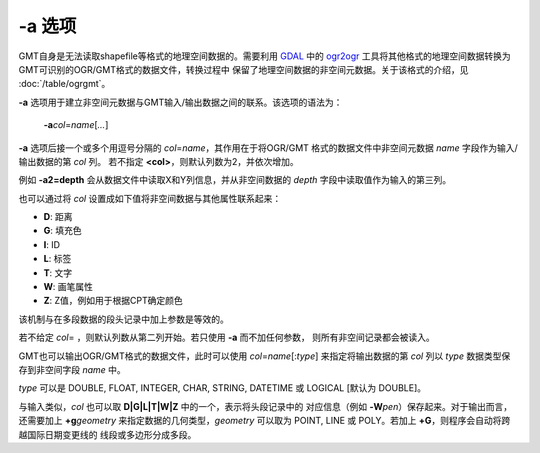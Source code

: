 -a 选项
=======

GMT自身是无法读取shapefile等格式的地理空间数据的。需要利用
`GDAL <https://www.gdal.org/>`_ 中的 `ogr2ogr <https://www.gdal.org/ogr2ogr.html>`_
工具将其他格式的地理空间数据转换为GMT可识别的OGR/GMT格式的数据文件，转换过程中
保留了地理空间数据的非空间元数据。关于该格式的介绍，见 :doc:`/table/ogrgmt`\ 。

**-a** 选项用于建立非空间元数据与GMT输入/输出数据之间的联系。该选项的语法为：

    **-a**\ *col*\ =\ *name*\ [*...*]

**-a** 选项后接一个或多个用逗号分隔的 *col*\ =\ *name*\ ，其作用在于将OGR/GMT
格式的数据文件中非空间元数据 *name* 字段作为输入/输出数据的第 *col* 列。
若不指定 **<col>**\ ，则默认列数为2，并依次增加。

例如 **-a2=depth** 会从数据文件中读取X和Y列信息，并从非空间数据的 *depth*
字段中读取值作为输入的第三列。

也可以通过将 *col* 设置成如下值将非空间数据与其他属性联系起来：

- **D**: 距离
- **G**: 填充色
- **I**: ID
- **L**: 标签
- **T**: 文字
- **W**: 画笔属性
- **Z**: Z值，例如用于根据CPT确定颜色

该机制与在多段数据的段头记录中加上参数是等效的。

若不给定 *col*\ = ，则默认列数从第二列开始。若只使用 **-a** 而不加任何参数，
则所有非空间记录都会被读入。

GMT也可以输出OGR/GMT格式的数据文件，此时可以使用 *col*\ =\ *name*\ [:*type*]
来指定将输出数据的第 *col* 列以 *type* 数据类型保存到非空间字段 *name* 中。

*type* 可以是 DOUBLE, FLOAT, INTEGER, CHAR, STRING, DATETIME 或 LOGICAL [默认为 DOUBLE]。

与输入类似，\ *col* 也可以取 **D|G|L|T|W|Z** 中的一个，表示将头段记录中的
对应信息（例如 **-W**\ *pen*\ ）保存起来。对于输出而言，
还需要加上 **+g**\ *geometry* 来指定数据的几何类型，\ *geometry* 可以取为
POINT, LINE 或 POLY。若加上 **+G**\ ，则程序会自动将跨越国际日期变更线的
线段或多边形分成多段。
